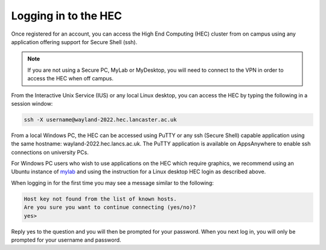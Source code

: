 Logging in to the HEC
=====================

Once registered for an account, you can access the High 
End Computing (HEC) cluster from on campus using any 
application offering support for Secure Shell (ssh).

.. note::
  If you are not using a Secure PC, MyLab or MyDesktop, 
  you will need to connect to the VPN in order to 
  access the HEC when off campus.

From the Interactive Unix Service (IUS) or any local Linux desktop, 
you can access the HEC by typing the following in a session window:

.. code-block:: console

  ssh -X username@wayland-2022.hec.lancaster.ac.uk

From a local Windows PC, the HEC can be accessed using PuTTY or any 
ssh (Secure Shell) capable application using the same hostname: 
wayland-2022.hec.lancs.ac.uk. The PuTTY application is available on 
AppsAnywhere to enable ssh connections on university PCs.

For Windows PC users who wish to use applications on the HEC which 
require graphics, we recommend using an Ubuntu instance of
`mylab <https://mylab.lancaster.ac.uk/>`_ and using the instruction
for a Linux desktop HEC login as described above.

When logging in for the first time you may see a message similar to 
the following:

.. code-block:: console

  Host key not found from the list of known hosts.
  Are you sure you want to continue connecting (yes/no)?
  yes>

Reply yes to the question and you will then be prompted for your 
password. When you next log in, you will only be prompted for 
your username and password.
